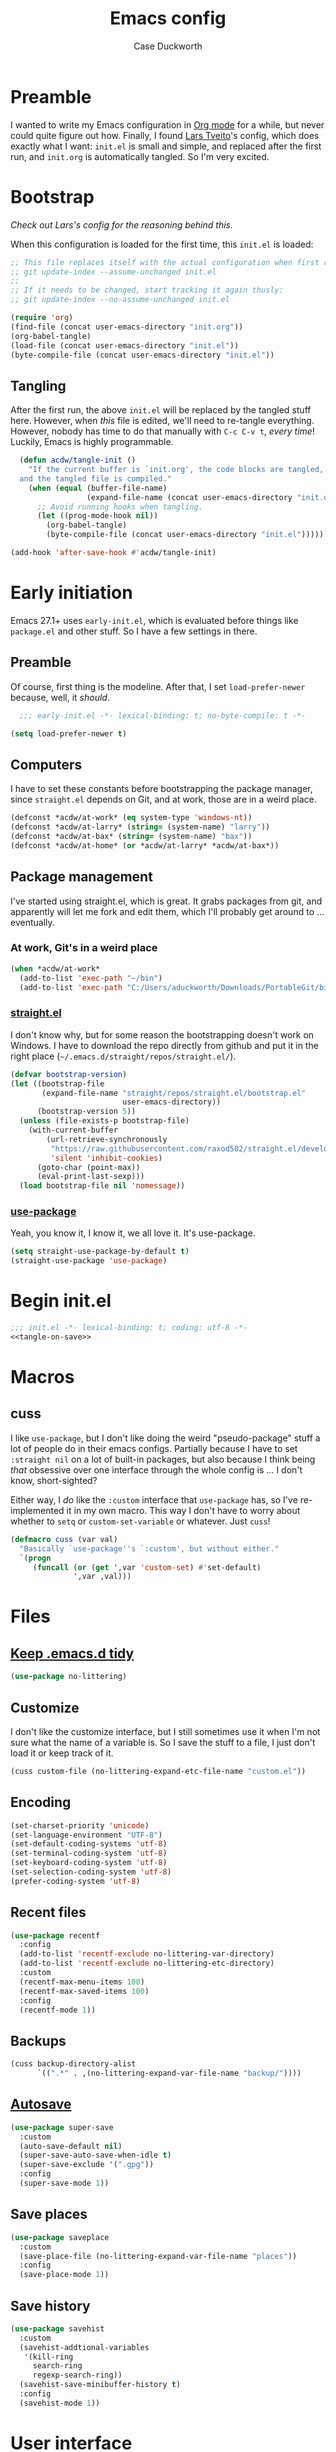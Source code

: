 #+TITLE: Emacs config
#+AUTHOR: Case Duckworth
#+BABEL: :cache yes
#+PROPERTY: header-args :tangle init.el
#+BANKRUPTCY_COUNT: 1

* Preamble

I wanted to write my Emacs configuration in [[https://orgmode.org][Org mode]] for a while, but never could quite figure out how.  Finally, I found [[https://github.com/larstvei/dot-emacs][Lars Tveito]]'s config, which does exactly what I want: =init.el= is small and simple, and replaced after the first run, and =init.org= is automatically tangled.  So I'm very excited.

* Bootstrap

/Check out Lars's config for the reasoning behind this./

When this configuration is loaded for the first time, this ~init.el~ is loaded:

#+BEGIN_SRC emacs-lisp :tangle no
  ;; This file replaces itself with the actual configuration when first run.  To keep only this version in git, run this command:
  ;; git update-index --assume-unchanged init.el
  ;;
  ;; If it needs to be changed, start tracking it again thusly:
  ;; git update-index --no-assume-unchanged init.el

  (require 'org)
  (find-file (concat user-emacs-directory "init.org"))
  (org-babel-tangle)
  (load-file (concat user-emacs-directory "init.el"))
  (byte-compile-file (concat user-emacs-directory "init.el"))
#+END_SRC

** Tangling
After the first run, the above ~init.el~ will be replaced by the tangled stuff here.  However, when /this/ file is edited, we'll need to re-tangle everything.  However, nobody has time to do that manually with =C-c C-v t=, /every time/!  Luckily, Emacs is highly programmable.

#+NAME: tangle-on-save
#+BEGIN_SRC emacs-lisp :tangle no
  (defun acdw/tangle-init ()
    "If the current buffer is `init.org', the code blocks are tangled,
  and the tangled file is compiled."
    (when (equal (buffer-file-name)
                 (expand-file-name (concat user-emacs-directory "init.org")))
      ;; Avoid running hooks when tangling.
      (let ((prog-mode-hook nil))
        (org-babel-tangle)
        (byte-compile-file (concat user-emacs-directory "init.el")))))

(add-hook 'after-save-hook #'acdw/tangle-init)
#+END_SRC

* Early initiation
Emacs 27.1+ uses ~early-init.el~, which is evaluated before things like ~package.el~ and other stuff.  So I have a few settings in there.

** Preamble
Of course, first thing is the modeline.  After that, I set ~load-prefer-newer~ because, well, it /should/.
#+BEGIN_SRC emacs-lisp :tangle early-init.el
  ;;; early-init.el -*- lexical-binding: t; no-byte-compile: t -*-

(setq load-prefer-newer t)
#+END_SRC

** Computers
I have to set these constants before bootstrapping the package manager, since ~straight.el~ depends on Git, and at work, those are in a weird place.

#+BEGIN_SRC emacs-lisp :tangle early-init.el
  (defconst *acdw/at-work* (eq system-type 'windows-nt))
  (defconst *acdw/at-larry* (string= (system-name) "larry"))
  (defconst *acdw/at-bax* (string= (system-name) "bax"))
  (defconst *acdw/at-home* (or *acdw/at-larry* *acdw/at-bax*))
#+END_SRC

** Package management
 I've started using straight.el, which is great.  It grabs packages from git, and apparently will let me fork and edit them, which I'll probably get around to ... eventually.

*** At work, Git's in a weird place
#+BEGIN_SRC emacs-lisp :tangle early-init.el
  (when *acdw/at-work*
    (add-to-list 'exec-path "~/bin")
    (add-to-list 'exec-path "C:/Users/aduckworth/Downloads/PortableGit/bin"))
#+END_SRC

*** [[https://github.com/raxod502/straight.el][straight.el]]
I don't know why, but for some reason the bootstrapping doesn't work on Windows.  I have to download the repo directly from github and put it in the right place (=~/.emacs.d/straight/repos/straight.el/=).

#+BEGIN_SRC emacs-lisp :tangle early-init.el
  (defvar bootstrap-version)
  (let ((bootstrap-file
         (expand-file-name "straight/repos/straight.el/bootstrap.el"
                           user-emacs-directory))
        (bootstrap-version 5))
    (unless (file-exists-p bootstrap-file)
      (with-current-buffer
          (url-retrieve-synchronously
           "https://raw.githubusercontent.com/raxod502/straight.el/develop/install.el"
           'silent 'inhibit-cookies)
        (goto-char (point-max))
        (eval-print-last-sexp)))
    (load bootstrap-file nil 'nomessage))
#+END_SRC

*** [[https://github.com/jwiegley/use-package][use-package]]
Yeah, you know it, I know it, we all love it.  It's use-package.
#+BEGIN_SRC emacs-lisp :tangle early-init.el
  (setq straight-use-package-by-default t)
  (straight-use-package 'use-package)
#+END_SRC
* Begin init.el
#+BEGIN_SRC emacs-lisp :noweb tangle
  ;;; init.el -*- lexical-binding: t; coding: utf-8 -*-
  <<tangle-on-save>>
#+END_SRC
* Macros
** cuss
I like ~use-package~,  but I don't like doing the weird "pseudo-package" stuff a lot of people do in their emacs configs.  Partially because I have to set ~:straight nil~ on a lot of built-in packages, but also because I think being /that/ obsessive over one interface through the whole config is ... I don't know, short-sighted?

Either way, I /do/ like the ~:custom~ interface that ~use-package~ has, so I've re-implemented it in my own macro.  This way I don't have to worry about whether to ~setq~ or ~custom-set-variable~ or whatever.  Just ~cuss~!
#+BEGIN_SRC emacs-lisp
  (defmacro cuss (var val)
    "Basically `use-package''s `:custom', but without either."
    `(progn
       (funcall (or (get ',var 'custom-set) #'set-default)
                ',var ,val)))
#+END_SRC
* Files
** [[https://github.com/emacscollective/no-littering][Keep .emacs.d tidy]]
#+BEGIN_SRC emacs-lisp
  (use-package no-littering)
#+END_SRC
** Customize
I don't like the customize interface, but I still sometimes use it when I'm not sure what the name of a variable is.  So I save the stuff to a file, I just don't load it or keep track of it.
#+BEGIN_SRC emacs-lisp
  (cuss custom-file (no-littering-expand-etc-file-name "custom.el"))
#+END_SRC
** Encoding
#+BEGIN_SRC emacs-lisp
  (set-charset-priority 'unicode)
  (set-language-environment "UTF-8")
  (set-default-coding-systems 'utf-8)
  (set-terminal-coding-system 'utf-8)
  (set-keyboard-coding-system 'utf-8)
  (set-selection-coding-system 'utf-8)
  (prefer-coding-system 'utf-8)
#+END_SRC
** Recent files
#+BEGIN_SRC emacs-lisp
  (use-package recentf
    :config
    (add-to-list 'recentf-exclude no-littering-var-directory)
    (add-to-list 'recentf-exclude no-littering-etc-directory)
    :custom
    (recentf-max-menu-items 100)
    (recentf-max-saved-items 100)
    :config
    (recentf-mode 1))
#+END_SRC
** Backups
#+BEGIN_SRC emacs-lisp
  (cuss backup-directory-alist
        `((".*" . ,(no-littering-expand-var-file-name "backup/"))))
#+END_SRC
** [[https://github.com/bbatsov/super-save][Autosave]]
#+BEGIN_SRC emacs-lisp
  (use-package super-save
    :custom
    (auto-save-default nil)
    (super-save-auto-save-when-idle t)
    (super-save-exclude '(".gpg"))
    :config
    (super-save-mode 1))
#+END_SRC
** Save places
#+BEGIN_SRC emacs-lisp
  (use-package saveplace
    :custom
    (save-place-file (no-littering-expand-var-file-name "places"))
    :config
    (save-place-mode 1))
#+END_SRC
** Save history
#+BEGIN_SRC emacs-lisp
  (use-package savehist
    :custom
    (savehist-addtional-variables
     '(kill-ring
       search-ring
       regexp-search-ring))
    (savehist-save-minibuffer-history t)
    :config
    (savehist-mode 1))
#+END_SRC
* User interface
** Look
*** Frames and windows
**** Frame defaults
#+BEGIN_SRC emacs-lisp
  (cuss default-frame-alist '((tool-bar-lines . 0)
                              (menu-bar-lines . 0)
                              (vertical-scroll-bars . nil)
                              (horizontal-scroll-bars . nil)
                              (right-divider-width . 2)
                              (bottom-divider-width . 2)
                              (left-fringe-width . 2)
                              (right-fringe-width . 2)))

  ;; also disable these with modes, so I can re-enable them more easily
  (menu-bar-mode -1)
  (tool-bar-mode -1)
  (scroll-bar-mode -1)
#+END_SRC
**** Resizing
#+BEGIN_SRC emacs-lisp
  (cuss frame-resize-pixelwise t)
  (cuss window-combination-resize t)
#+END_SRC
*** Buffers
#+BEGIN_SRC emacs-lisp
  (cuss uniquify-buffer-name-style 'forward)

  (cuss indicate-buffer-boundaries
        '((top . right)
          (bottom . right)
          (t . nil)))
#+END_SRC
**** Startup buffer
#+BEGIN_SRC emacs-lisp
  (cuss inhibit-startup-buffer-menu t)
  (cuss inhibit-startup-screen t)
  (cuss initial-buffer-choice t) ; start in *scratch*
  (cuss initial-scratch-message nil)
#+END_SRC
*** Cursor
#+BEGIN_SRC emacs-lisp
  (cuss cursor-type 'bar)
  (cuss cursor-in-non-selected-windows 'hollow)
  (blink-cursor-mode 0)
#+END_SRC
*** Interactivity
**** Mouse
#+BEGIN_SRC emacs-lisp
  (cuss mouse-yank-at-point t)
#+END_SRC
**** Dialogs
#+BEGIN_SRC emacs-lisp
  (cuss use-dialog-box nil)
#+END_SRC
**** Disabled functions
#+BEGIN_SRC emacs-lisp
  (cuss disabled-command-function nil)
#+END_SRC
** Themes: [[https://github.com/protesilaos/modus-themes][Modus]]
#+BEGIN_SRC emacs-lisp
  (use-package modus-operandi-theme)
  (use-package modus-vivendi-theme)
#+END_SRC
*** [[https://github.com/hadronzoo/theme-changer][Change themes]] based on time of day
#+BEGIN_SRC emacs-lisp
  (use-package theme-changer
    :init
    (setq calendar-location-name "Baton Rouge, LA"
          calendar-latitude 30.39
          calendar-longitude -91.83)
    :config
    (change-theme 'modus-operandi 'modus-vivendi))
#+END_SRC
** Modeline: [[https://github.com/Malabarba/smart-mode-line][smart-mode-line]]
#+BEGIN_SRC emacs-lisp
  (use-package smart-mode-line
    :config
    (sml/setup))
#+END_SRC

I hide all minor-modes by default for a clean modeline.  However, I can add them back by adding them to the whitelist with ~(add-to-list 'rm-whitelist " REGEX")~.
#+BEGIN_SRC emacs-lisp
  (use-package rich-minority
    :custom
    (rm-whitelist '("^$")) ; show no minor modes
    :config
    (rich-minority-mode 1))
#+END_SRC
** Fonts
I'm sure there's a better way to do this, but for now, this is the best I've got.  I append to the ~face-font-family-alternatives~ because I don't know what kind of weird magic they're doing in there.
#+BEGIN_SRC emacs-lisp
  (cuss face-font-family-alternatives
        '(("Monospace" "courier" "fixed")
          ("Monospace Serif" "Courier 10 Pitch" "Consolas" "Courier Std" "FreeMono" "Nimbus Mono L" "courier" "fixed")
          ("courier" "CMU Typewriter Text" "fixed")
          ("Sans Serif" "helv" "helvetica" "arial" "fixed")
          ("helv" "helvetica" "arial" "fixed")
          ;; now mine
          ("FixedPitch" "DejaVu Sans Mono" "Consolas" "fixed")
          ("VariablePitch" "DejaVu Serif" "Georgia" "fixed")))

  (set-face-attribute 'default nil
                      :family "FixedPitch"
                      :height 110)

  (set-face-attribute 'fixed-pitch nil
                      :family "FixedPitch"
                      :height 110)

  (set-face-attribute 'variable-pitch nil
                      :family "VariablePitch"
                      :height 110)
#+END_SRC

*** [[https://github.com/rolandwalker/unicode-fonts][Unicode fonts]]
#+BEGIN_SRC emacs-lisp
  (use-package unicode-fonts
    :config
    (unicode-fonts-setup))
#+END_SRC
* Editing
** Completion
I was using company, but I think it might've been causing issues with ~awk-mode~, so I'm trying ~hippie-mode~ right now.  So far, I'm also enjoying not having a popup all the time.
#+BEGIN_SRC emacs-lisp
  (bind-key "M-/" #'hippie-expand)
#+END_SRC
** Ignore case
#+BEGIN_SRC emacs-lisp
  (cuss completion-ignore-case t)
  (cuss read-buffer-completion-ignore-case t)
  (cuss read-file-name-completion-ignore-case t)
#+END_SRC
** Selection & Minibuffer
*** Selectrum and Prescient for narrowing selection
#+BEGIN_SRC emacs-lisp
  (use-package selectrum
    :config
    (selectrum-mode +1))

  (use-package prescient
    :config
    (prescient-persist-mode +1))

  (use-package selectrum-prescient
    :after (selectrum prescient)
    :config
    (selectrum-prescient-mode +1))
#+END_SRC
*** CtrlF for searching
#+BEGIN_SRC emacs-lisp
  (use-package ctrlf
    :custom
    (ctrlf-show-match-count-at-eol nil)
    :config
    (ctrlf-mode +1))
#+END_SRC
** Undo
#+BEGIN_SRC emacs-lisp
  (use-package undo-fu
    :bind
    ("C-/" . undo-fu-only-undo)
    ("C-?" . undo-fu-only-redo))

  (use-package undo-fu-session
    :after no-littering
    :custom
    (undo-fu-session-incompatible-files
     '("/COMMIT_EDITMSG\\'"
       "/git-rebase-todo\\'"))
    (undo-fu-session-directory
     (no-littering-expand-var-file-name "undos/"))
    :config
    (global-undo-fu-session-mode +1))
#+END_SRC
** Visual editing
*** ~zap-to-char~ replacement
#+BEGIN_SRC emacs-lisp
  (use-package zop-to-char
    :bind
    ([remap zap-to-char] . zop-to-char)
    ([remap zap-up-to-char] . zop-up-to-char))
#+END_SRC
*** Operate on a line if there's no current region
#+BEGIN_SRC emacs-lisp
  (use-package whole-line-or-region
    :config
    (whole-line-or-region-global-mode +1))
#+END_SRC
*** Expand-region
#+BEGIN_SRC emacs-lisp
  (use-package expand-region
    :bind
    ("C-=" . er/expand-region)
    ("C-+" . er/contract-region))
#+END_SRC
*** Volatile highlights
#+BEGIN_SRC emacs-lisp
  (use-package volatile-highlights
    :config
    (volatile-highlights-mode 1))
#+END_SRC
*** Visual line mode
#+BEGIN_SRC emacs-lisp
  (global-visual-line-mode 1)
#+END_SRC
*** A better ~move-beginning-of-line~
#+BEGIN_SRC emacs-lisp
  (defun my/smarter-move-beginning-of-line (arg)
    "Move point back to indentation of beginning of line.

  Move point to the first non-whitespace character on this line.
  If point is already there, move to the beginning of the line.
  Effectively toggle between the first non-whitespace character and
  the beginning of the line.

  If ARG is not nil or 1, move forward ARG - 1 lines first.  If
  point reaches the beginning or end of the buffer, stop there."
    (interactive "^p")
    (setq arg (or arg 1))

    ;; Move lines first
    (when (/= arg 1)
      (let ((line-move-visual nil))
        (forward-line (1- arg))))

    (let ((orig-point (point)))
      (back-to-indentation)
      (when (= orig-point (point))
        (move-beginning-of-line 1))))

  (bind-key "C-a" ; can't do [remap], don't know why
            #'my/smarter-move-beginning-of-line)
#+END_SRC
** Delete the selection when typing
#+BEGIN_SRC emacs-lisp
  (delete-selection-mode 1)
#+END_SRC
** Clipboard
#+BEGIN_SRC emacs-lisp
  (cuss save-interprogram-paste-before-kill t)
#+END_SRC
** Tabs & Spaces
#+BEGIN_SRC emacs-lisp
  (cuss indent-tabs-mode nil)
  (cuss sentence-end-double-space t)
#+END_SRC
* Programming
** Git
#+BEGIN_SRC emacs-lisp
  (use-package magit
    :bind
    ("C-x g" . magit-status)
    :config
    (add-to-list 'magit-no-confirm 'stage-all-changes))

  ;; hook into `prescient'
  (define-advice magit-list-refs
      (:around (orig &optional namespaces format sortby)
               prescient-sort)
    "Apply prescient sorting when listing refs."
    (let ((res (funcall orig namespaces format sortby)))
      (if (or sortby
              magit-list-refs-sortby
              (not selectrum-should-sort-p))
          res
        (prescient-sort res))))

  (when (executable-find "cmake")
    (use-package libgit)
    (use-package magit-libgit))

  (use-package forge
    :after magit
    :custom
    (forge-owned-accounts '(("duckwork"))))
#+END_SRC
** Code formatting and display
#+BEGIN_SRC emacs-lisp
  (use-package format-all
    :hook
    (prog-mode . format-all-mode))

  (add-hook 'prog-mode-hook #'prettify-symbols-mode)

#+END_SRC
*** Parentheses
#+BEGIN_SRC emacs-lisp
  (cuss show-paren-style 'mixed)
  (show-paren-mode +1)

  (use-package smartparens
    :init
    (defun acdw/setup-smartparens ()
      (require 'smartparens-config)
      (smartparens-mode +1))
    :hook
    (prog-mode . acdw/setup-smartparens))

  (use-package rainbow-delimiters
    :hook
    (prog-mode . rainbow-delimiters-mode))
#+END_SRC
** Line numbers
#+BEGIN_SRC emacs-lisp
  (add-hook 'prog-mode-hook
            (if (and (fboundp 'display-line-numbers-mode)
                     (display-graphic-p))
                #'display-line-numbers-mode
              #'linum-mode))
#+END_SRC
** Languages
*** Lua
#+BEGIN_SRC emacs-lisp
  (use-package lua-mode
    :mode "\\.lua\\'"
    :interpreter "lua")
#+END_SRC
*** Fennel
#+BEGIN_SRC emacs-lisp
  (use-package fennel-mode
    :mode "\\.fnl\\'")
#+END_SRC
*** Web
#+BEGIN_SRC emacs-lisp
  (use-package web-mode
    :custom
    (web-mode-markup-indent-offset 2)
    (web-mode-code-indent-offset 2)
    (web-mode-css-indent-offset 2)
    :mode (("\\.ts\\'" . web-mode)
           ("\\.html?\\'" . web-mode)
           ("\\.css?\\'" . web-mode)
           ("\\.js\\'" . web-mode)))
#+END_SRC
* Writing
* Applications
** Gemini & Gopher
#+BEGIN_SRC emacs-lisp
  (use-package elpher
    :straight (elpher
               :repo "git://thelambdalab.xyz/elpher.git")
    :bind (:map elpher-mode-map
                ("n" . elpher-next-link)
                ("p" . elpher-prev-link)
                ("o" . elpher-follow-current-link)
                ("G" . elpher-go-current)))

  (use-package gemini-mode
    :straight (gemini-mode
               :repo "https://git.carcosa.net/jmcbray/gemini.el.git")
    :mode "\\.\\(gemini|gmi\\)\\'")

  (use-package gemini-write
    :straight (gemini-write
               :repo "https://alexschroeder.ch/cgit/gemini-write"))

  (use-package post-to-gemlog-blue
    :straight (post-to-gemlog-blue
               :repo "https://git.sr.ht/~acdw/post-to-gemlog-blue.el"))
#+END_SRC
** Pastebin
#+BEGIN_SRC emacs-lisp
  (use-package 0x0
    :custom
    (0x0-default-service 'ttm))
#+END_SRC
